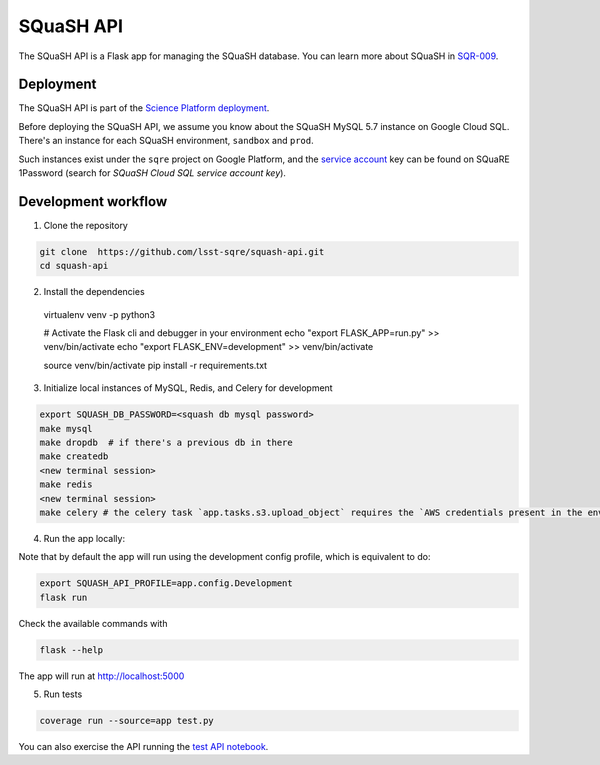 ##########
SQuaSH API
##########

The SQuaSH API is a Flask app for managing the SQuaSH database. You can learn more about SQuaSH in `SQR-009 <https://sqr-009.lsst.io>`_.


Deployment
==========

The SQuaSH API is part of the `Science Platform deployment <https://github.com/lsst-sqre/lsp-deploy>`_.

Before deploying the SQuaSH API, we assume you know about the SQuaSH MySQL 5.7 instance on Google Cloud SQL. There's an instance for each SQuaSH environment, ``sandbox`` and ``prod``.

Such instances exist under the ``sqre`` project on Google Platform, and the `service account <https://cloud.google.com/sql/docs/mysql/connect-kubernetes-engine>`_ key can be found on SQuaRE 1Password (search for *SQuaSH Cloud SQL service account key*).


Development workflow
====================

1. Clone the repository

.. code-block::

 git clone  https://github.com/lsst-sqre/squash-api.git
 cd squash-api

2. Install the dependencies

 virtualenv venv -p python3

 # Activate the Flask cli and debugger in your environment
 echo "export FLASK_APP=run.py" >> venv/bin/activate
 echo "export FLASK_ENV=development" >> venv/bin/activate

 source venv/bin/activate
 pip install -r requirements.txt

3. Initialize local instances of MySQL, Redis, and Celery for development

.. code-block::

 export SQUASH_DB_PASSWORD=<squash db mysql password>
 make mysql
 make dropdb  # if there's a previous db in there
 make createdb
 <new terminal session>
 make redis
 <new terminal session>
 make celery # the celery task `app.tasks.s3.upload_object` requires the `AWS credentials present in the environment <https://docs.aws.amazon.com/cli/latest/userguide/cli-configure-envvars.html>`_, it uses the `s3://squash-dev.data/` S3 bucket by default and assume it was previously created.


4. Run the app locally:

Note that by default the app will run using the development config profile, which is equivalent to do:

.. code-block::

 export SQUASH_API_PROFILE=app.config.Development
 flask run

Check the available commands with

.. code-block::

 flask --help

The app will run at http://localhost:5000


5. Run tests

.. code-block::

 coverage run --source=app test.py

You can also exercise the API running the `test API notebook <https://github.com/lsst-sqre/squash-rest-api/blob/master/tests/test_api.ipynb>`_.
